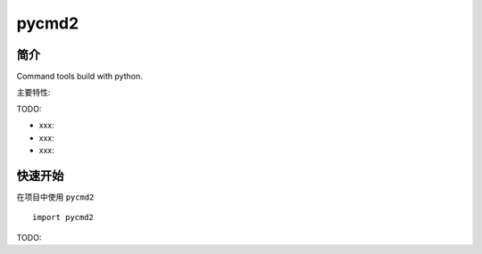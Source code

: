 pycmd2
=================================

简介
------

Command tools build with python.

主要特性:

TODO:

-  xxx:
-  xxx:
-  xxx:

快速开始
----------

在项目中使用 ``pycmd2`` ::

    import pycmd2

TODO:
